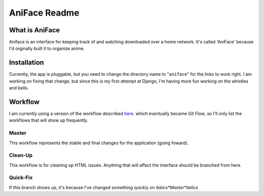 ===================
 AniFace Readme
===================

What is AniFace
================

Aniface is an interface for keeping track of and watching downloaded
over a home network. It's called 'AniFace' because I'd orginally built it
to organize anime.

Installation
==============

Currently, the app is pluggable, but you need to change the directory
name to "``aniface``" for the links to work right. I am working on fixing
that change, but since this is my first attempt at Django, I'm having
more fun working on the whistles and bells.

Workflow
============
I am currently using a version of the workflow described `here
<http://nvie.com/git-model>`_. which eventually became *Git
Flow*, so I'll only list the workflows that will show up
frequently.

Master
-----------
This workflow represents the stable and final changes for the application
(going foward).

Clean-Up
-----------
This workflow is for cleaning up HTML issues. Anything that will affect the interface should be branched from here.

Quick-Fix
----------
If this branch shows up, it's because I've changed something quickly on *italics*Master*italics*
